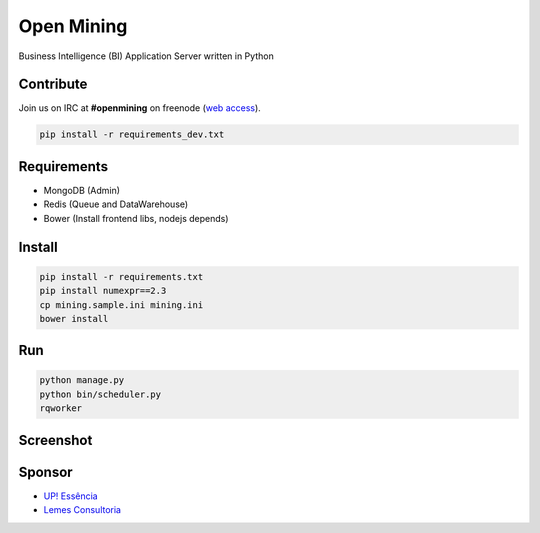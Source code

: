 Open Mining
===========

.. image:: https://raw.github.com/avelino/mining/master/mining/assets/image/openmining.io.png
    :alt: OpenMining

.. image:: https://travis-ci.org/avelino/mining.png?branch=master
    :target: https://travis-ci.org/avelino/mining
    :alt: Build Status - Travis CI

Business Intelligence (BI) Application Server written in Python 


Contribute
----------

Join us on IRC at **#openmining** on freenode (`web access <http://webchat.freenode.net/?channels=openmining>`_).

.. code-block:: bash

	pip install -r requirements_dev.txt


Requirements
------------

* MongoDB (Admin)
* Redis (Queue and DataWarehouse)
* Bower (Install frontend libs, nodejs depends)


Install
-------

.. code-block:: bash

    pip install -r requirements.txt
    pip install numexpr==2.3
    cp mining.sample.ini mining.ini
    bower install


Run
---

.. code-block:: bash

    python manage.py
    python bin/scheduler.py
    rqworker


Screenshot
----------

.. image:: https://raw.github.com/avelino/mining/master/docs/docs/img/dashboard-openmining.png
    :alt: Dashboard OpenMining

.. image:: https://raw.github.com/avelino/mining/master/docs/docs/img/dashboard-filter-openmining.png
    :alt: Dashboard filter OpenMining

.. image:: https://raw.github.com/avelino/mining/master/docs/docs/img/dashboard-apply-filter-openmining.png
    :alt: Dashboard apply filter OpenMining


Sponsor
-------

* `UP! Essência <http://www.upessencia.com.br/>`_
* `Lemes Consultoria <http://www.lemeconsultoria.com.br/>`_
